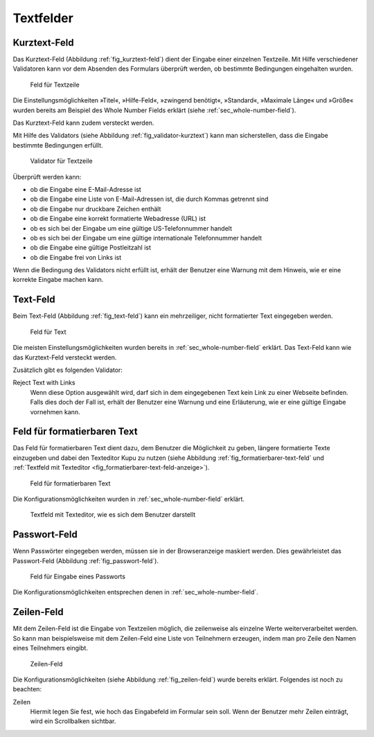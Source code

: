 ============
 Textfelder
============

.. _sec_kurztext-feld:

Kurztext-Feld
=============

Das Kurztext-Feld (Abbildung :ref:`fig_kurztext-feld`) dient der
Eingabe einer einzelnen Textzeile. Mit Hilfe verschiedener Validatoren
kann vor dem Absenden des Formulars überprüft werden, ob bestimmte
Bedingungen eingehalten wurden.

.. _fig_kurztext-feld:

.. figure::
   ./images/kurztext-feld.*
   :width: 60%
   :alt: Hinzufügeformular für ein Feld zur Eingabe einer Textzeile

   Feld für Textzeile

Die Einstellungsmöglichkeiten »Titel«, »Hilfe-Feld«, »zwingend
benötigt«, »Standard«, »Maximale Länge« und »Größe« wurden bereits am
Beispiel des Whole Number Fields erklärt (siehe
:ref:`sec_whole-number-field`). 

Das Kurztext-Feld kann zudem versteckt werden.

Mit Hilfe des Validators (siehe Abbildung
:ref:`fig_validator-kurztext`) kann man sicherstellen, dass die
Eingabe bestimmte Bedingungen erfüllt. 

.. _fig_validator-kurztext:

.. figure::
   ./images/validator-kurztext.*
   :width: 50%
   :alt: Optionen für den Validator einer Textzeile

   Validator für Textzeile

Überprüft werden kann:

* ob die Eingabe eine E-Mail-Adresse ist
* ob die Eingabe eine Liste von E-Mail-Adressen ist, die durch Kommas
  getrennt sind
* ob die Eingabe nur druckbare Zeichen enthält
* ob die Eingabe eine korrekt formatierte Webadresse (URL) ist
* ob es sich bei der Eingabe um eine gültige US-Telefonnummer handelt
* ob es sich bei der Eingabe um eine gültige internationale
  Telefonnummer handelt
* ob die Eingabe eine gültige Postleitzahl ist
* ob die Eingabe frei von Links ist

Wenn die Bedingung des Validators nicht erfüllt ist, erhält der
Benutzer eine Warnung mit dem Hinweis, wie er eine korrekte Eingabe
machen kann.

.. _sec_text-feld:

Text-Feld
=========

Beim Text-Feld (Abbildung :ref:`fig_text-feld`) kann ein mehrzeiliger,
nicht formatierter Text eingegeben werden.

.. _fig_text-feld:

.. figure::
   ./images/text-feld.*
   :width: 100%
   :alt: Hinzufügeformular für ein Feld zur Eingabe von Text

   Feld für Text

Die meisten Einstellungsmöglichkeiten wurden bereits in
:ref:`sec_whole-number-field` erklärt. Das Text-Feld kann wie das
Kurztext-Feld versteckt werden.

Zusätzlich gibt es folgenden Validator:

Reject Text with Links
   Wenn diese Option ausgewählt wird, darf sich in dem eingegebenen
   Text kein Link zu einer Webseite befinden. Falls dies doch der Fall
   ist, erhält der Benutzer eine Warnung und eine Erläuterung, wie er
   eine gültige Eingabe vornehmen kann.


.. _sec_formatierbarer-text-feld:

Feld für formatierbaren Text
============================ 

Das Feld für formatierbaren Text dient dazu, dem Benutzer die
Möglichkeit zu geben, längere formatierte Texte einzugeben und dabei
den Texteditor Kupu zu nutzen (siehe Abbildung
:ref:`fig_formatierbarer-text-feld` und :ref:`Textfeld mit Texteditor <fig_formatierbarer-text-feld-anzeige>`).  

.. _fig_formatierbarer-text-feld:

.. figure::
   ./images/formatierbarer-text-feld.*
   :width: 100%
   :alt: Hinzufügeformular für ein Feld für formatierbaren Text

   Feld für formatierbaren Text

Die Konfigurationsmöglichkeiten wurden in
:ref:`sec_whole-number-field` erklärt.   

.. _fig_formatierbarer-text-feld-anzeige:

.. figure::
   ./images/formatierbarer-text-feld-anzeige.*
   :width: 100%
   :alt: Textfeld mit Bedienelementen des Texteditors

   Textfeld mit Texteditor, wie es sich dem Benutzer darstellt

.. _sec_passwort-feld:

Passwort-Feld
=============

Wenn Passwörter eingegeben werden, müssen sie in der Browseranzeige
maskiert werden. Dies gewährleistet das Passwort-Feld (Abbildung
:ref:`fig_passwort-feld`).

.. _fig_passwort-feld:

.. figure::
   ./images/passwort-feld.*
   :width: 100%
   :alt: Hinzufügeformular für ein Passwort-Feld

   Feld für Eingabe eines Passworts

Die Konfigurationsmöglichkeiten entsprechen denen in
:ref:`sec_whole-number-field`. 


.. _sec_zeilen-feld:

Zeilen-Feld
===========

.. hieß früher fälschlicherweise Mehrfach-Auswahl-Feld

Mit dem Zeilen-Feld ist die Eingabe von Textzeilen möglich, die
zeilenweise als einzelne Werte weiterverarbeitet werden. So kann man
beispielsweise mit dem Zeilen-Feld eine Liste von Teilnehmern
erzeugen, indem man pro Zeile den Namen eines Teilnehmers eingibt.

.. todo:: Screenshot enthält noch falsche Übersetzung

.. _fig_zeilen-feld:

.. figure::
   ./images/zeilen-feld.*
   :width: 100%
   :alt: Hinzufügeformular für ein Zeilen-Feld

   Zeilen-Feld

Die Konfigurationsmöglichkeiten (siehe Abbildung
:ref:`fig_zeilen-feld`) wurde bereits erklärt. Folgendes ist
noch zu beachten:

Zeilen
   Hiermit legen Sie fest, wie hoch das Eingabefeld im Formular sein
   soll. Wenn der Benutzer mehr Zeilen einträgt, wird ein Scrollbalken
   sichtbar.

